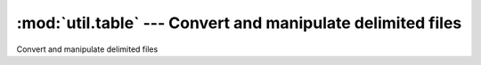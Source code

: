 ===================================================================
:mod:`util.table` --- Convert and manipulate delimited files
===================================================================

.. module:: util.table
   :synopsis: Convert and manipulate delimited files

.. module:: table
   :synopsis: Convert and manipulate delimited files

Convert and manipulate delimited files